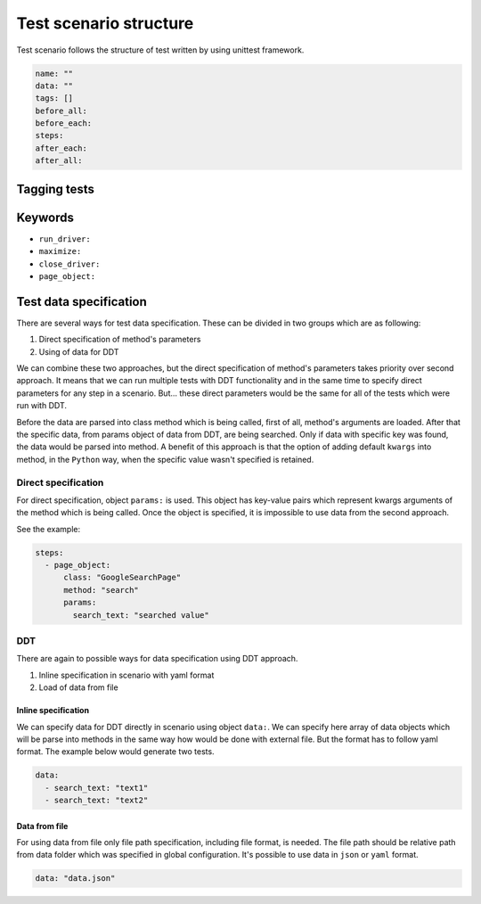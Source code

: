 #######################
Test scenario structure
#######################

Test scenario follows the structure of test written by using unittest framework.

.. code-block:: yaml

    name: ""
    data: ""
    tags: []
    before_all:
    before_each:
    steps:
    after_each:
    after_all:

*************
Tagging tests
*************

********
Keywords
********

- ``run_driver:``

- ``maximize:``

- ``close_driver:``

- ``page_object:``


***********************
Test data specification
***********************
There are several ways for test data specification. These can be divided in two groups which are as following:

#. Direct specification of method's parameters
#. Using of data for DDT

We can combine these two approaches, but the direct specification of method's parameters takes priority over second approach.
It means that we can run multiple tests with DDT functionality and in the same time to specify direct parameters for any step in a scenario.
But... these direct parameters would be the same for all of the tests which were run with DDT.

Before the data are parsed into class method which is being called, first of all, method's arguments are loaded.
After that the specific data, from params object of data from DDT, are being searched. Only if data with specific key was found, the data would be parsed into method.
A benefit of this approach is that the option of adding default ``kwargs`` into method, in the ``Python`` way, when the specific value wasn't specified is retained.

Direct specification
====================
For direct specification, object ``params:`` is used. This object has key-value pairs which represent kwargs arguments of the method which is being called.
Once the object is specified, it is impossible to use data from the second approach.

See the example:

.. code-block:: yaml

    steps:
      - page_object:
          class: "GoogleSearchPage"
          method: "search"
          params:
            search_text: "searched value"

DDT
===
There are again to possible ways for data specification using DDT approach.

#. Inline specification in scenario with yaml format
#. Load of data from file

Inline specification
--------------------
We can specify data for DDT directly in scenario using object ``data:``.
We can specify here array of data objects which will be parse into methods in the same way how would be done with external file.
But the format has to follow yaml format. The example below would generate two tests.

.. code-block:: yaml

    data:
      - search_text: "text1"
      - search_text: "text2"

Data from file
--------------
For using data from file only file path specification, including file format, is needed.
The file path should be relative path from data folder which was specified in global configuration.
It's possible to use data in ``json`` or ``yaml`` format.

.. code-block:: yaml

    data: "data.json"

